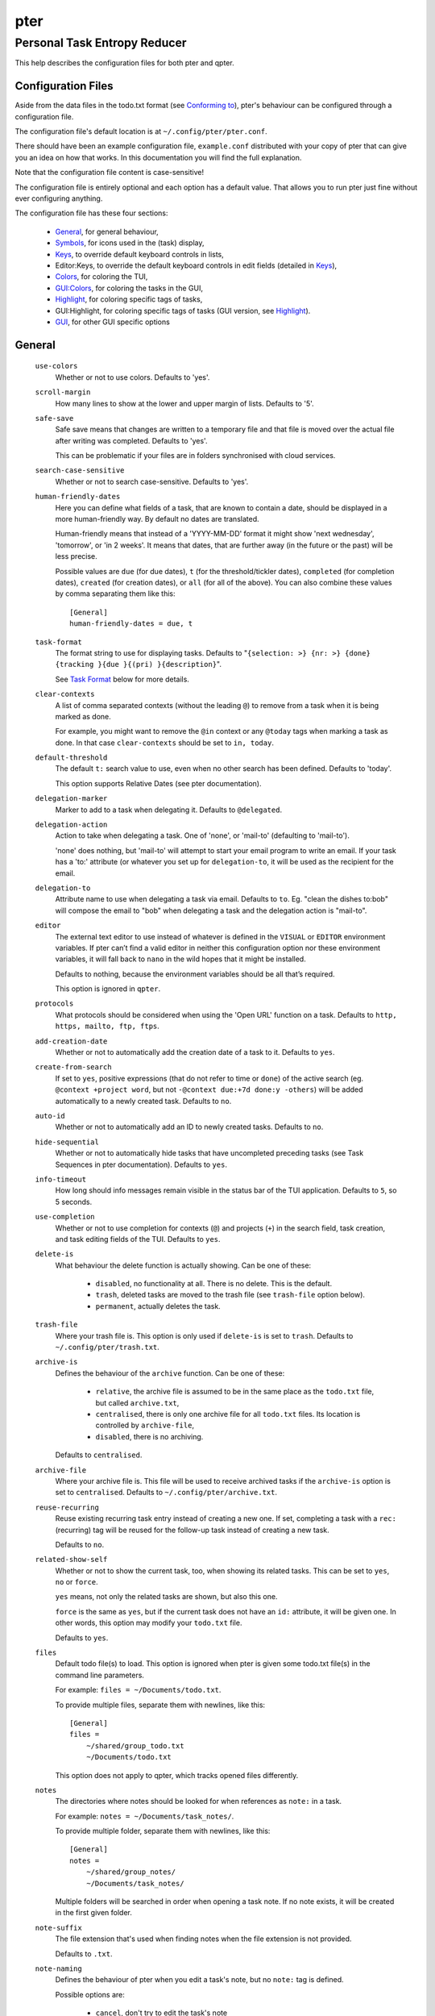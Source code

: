 ====
pter
====
-----------------------------
Personal Task Entropy Reducer
-----------------------------

This help describes the configuration files for both pter and qpter.


Configuration Files
===================

Aside from the data files in the todo.txt format (see `Conforming to`_),
pter's behaviour can be configured through a configuration file.

The configuration file's default location is at ``~/.config/pter/pter.conf``.

There should have been an example configuration file, ``example.conf``
distributed with your copy of pter that can give you an idea on how that
works. In this documentation you will find the full explanation.

Note that the configuration file content is case-sensitive!

The configuration file is entirely optional and each option has a default
value. That allows you to run pter just fine without ever configuring
anything.

The configuration file has these four sections:

 - `General`_, for general behaviour,
 - `Symbols`_, for icons used in the (task) display,
 - `Keys`_, to override default keyboard controls in lists,
 - Editor:Keys, to override the default keyboard controls in edit fields (detailed in `Keys`_),
 - `Colors`_, for coloring the TUI,
 - `GUI:Colors`_, for coloring the tasks in the GUI,
 - `Highlight`_, for coloring specific tags of tasks,
 - GUI:Highlight, for coloring specific tags of tasks (GUI version, see `Highlight`_).
 - `GUI`_, for other GUI specific options

General
=======

  ``use-colors``
    Whether or not to use colors. Defaults to 'yes'.

  ``scroll-margin``
    How many lines to show at the lower and upper margin of lists. Defaults
    to '5'.

  ``safe-save``
    Safe save means that changes are written to a temporary file and that
    file is moved over the actual file after writing was completed.
    Defaults to 'yes'.

    This can be problematic if your files are in folders synchronised with
    cloud services.

  ``search-case-sensitive``
    Whether or not to search case-sensitive. Defaults to 'yes'.

  ``human-friendly-dates``
    Here you can define what fields of a task, that are known to contain a
    date, should be displayed in a more human-friendly way. By default no
    dates are translated.

    Human-friendly means that instead of a 'YYYY-MM-DD' format it might
    show 'next wednesday', 'tomorrow', or 'in 2 weeks'. It means that
    dates, that are further away (in the future or the past) will be less
    precise.

    Possible values are ``due`` (for due dates), ``t`` (for the
    threshold/tickler dates), ``completed`` (for completion dates),
    ``created`` (for creation dates), or ``all`` (for all of the above).
    You can also combine these values by comma separating them like this::

      [General]
      human-friendly-dates = due, t

  ``task-format``
    The format string to use for displaying tasks. Defaults to "``{selection: >} {nr: >} {done} {tracking }{due }{(pri) }{description}``".

    See `Task Format`_ below for more details.

  ``clear-contexts``
    A list of comma separated contexts (without the leading ``@``) to remove from a task
    when it is being marked as done.

    For example, you might want to remove the ``@in`` context or any
    ``@today`` tags when marking a task as done. In that case
    ``clear-contexts`` should be set to ``in, today``.

  ``default-threshold``
    The default ``t:`` search value to use, even when no other search has
    been defined. Defaults to 'today'.

    This option supports Relative Dates (see pter documentation).

  ``delegation-marker``
    Marker to add to a task when delegating it. Defaults to ``@delegated``.

  ``delegation-action``
    Action to take when delegating a task.
    One of 'none', or 'mail-to' (defaulting to 'mail-to').

    'none' does nothing, but 'mail-to' will attempt to start your email
    program to write an email. If your task has a 'to:' attribute (or
    whatever you set up for ``delegation-to``, it will be used as the
    recipient for the email.

  ``delegation-to``
    Attribute name to use when delegating a task via email. Defaults to
    ``to``. Eg. "clean the dishes to:bob" will compose the email to "bob"
    when delegating a task and the delegation action is "mail-to".

  ``editor``
    The external text editor to use instead of whatever is defined in the
    ``VISUAL`` or ``EDITOR`` environment variables.
    If pter can’t find a valid editor in neither this configuration option
    nor these environment variables, it will fall back to ``nano`` in the
    wild hopes that it might be installed.

    Defaults to nothing, because the environment variables should be all
    that’s required.

    This option is ignored in ``qpter``.

  ``protocols``
    What protocols should be considered when using the 'Open URL' function
    on a task. Defaults to ``http, https, mailto, ftp, ftps``.

  ``add-creation-date``
    Whether or not to automatically add the creation date of a task
    to it. Defaults to ``yes``.

  ``create-from-search``
    If set to ``yes``, positive expressions (that do not refer to time or
    ``done``) of the active search (eg. ``@context +project word``, but not
    ``-@context due:+7d done:y -others``) will be added automatically to a
    newly created task. Defaults to ``no``.

  ``auto-id``
    Whether or not to automatically add an ID to newly created tasks.
    Defaults to ``no``.

  ``hide-sequential``
    Whether or not to automatically hide tasks that have uncompleted
    preceding tasks (see Task Sequences in pter documentation).
    Defaults to ``yes``.

  ``info-timeout``
    How long should info messages remain visible in the status bar of the
    TUI application. Defaults to ``5``, so 5 seconds.

  ``use-completion``
    Whether or not to use completion for contexts (``@``) and projects
    (``+``) in the search field, task creation, and task editing fields of
    the TUI. Defaults to ``yes``.

  ``delete-is``
    What behaviour the delete function is actually showing. Can be one of
    these:

     - ``disabled``, no functionality at all. There is no delete. This is
       the default.
     - ``trash``, deleted tasks are moved to the trash file (see
       ``trash-file`` option below).
     - ``permanent``, actually deletes the task.

  ``trash-file``
    Where your trash file is. This option is only used if ``delete-is`` is
    set to ``trash``. Defaults to ``~/.config/pter/trash.txt``.

  ``archive-is``
    Defines the behaviour of the ``archive`` function. Can be one of these:

     - ``relative``, the archive file is assumed to be in the same place as
       the ``todo.txt`` file, but called ``archive.txt``,
     - ``centralised``, there is only one archive file for all ``todo.txt``
       files. Its location is controlled by ``archive-file``,
     - ``disabled``, there is no archiving.

    Defaults to ``centralised``.

  ``archive-file``
    Where your archive file is. This file will be used to receive archived
    tasks if the ``archive-is`` option is set to ``centralised``. Defaults
    to ``~/.config/pter/archive.txt``.

  ``reuse-recurring``
    Reuse existing recurring task entry instead of creating a new one. If
    set, completing a task with a ``rec:`` (recurring) tag will be reused
    for the follow-up task instead of creating a new task.

    Defaults to ``no``.

  ``related-show-self``
    Whether or not to show the current task, too, when showing its related
    tasks. This can be set to ``yes``, ``no`` or ``force``.

    ``yes`` means, not only the related tasks are shown, but also this one.

    ``force`` is the same as ``yes``, but if the current task does not have
    an ``id:`` attribute, it will be given one. In other words, this option
    may modify your ``todo.txt`` file.

    Defaults to ``yes``.

  ``files``
    Default todo file(s) to load. This option is ignored when pter is given
    some todo.txt file(s) in the command line parameters.

    For example: ``files = ~/Documents/todo.txt``.
    
    To provide multiple files, separate them with newlines, like this::

        [General]
        files =
            ~/shared/group_todo.txt
            ~/Documents/todo.txt

    This option does not apply to qpter, which tracks opened files differently.

  ``notes``
    The directories where notes should be looked for when references as ``note:``
    in a task.

    For example: ``notes = ~/Documents/task_notes/``.

    To provide multiple folder, separate them with newlines, like this::

        [General]
        notes =
            ~/shared/group_notes/
            ~/Documents/task_notes/

    Multiple folders will be searched in order when opening a task note. If no
    note exists, it will be created in the first given folder.

  ``note-suffix``
    The file extension that's used when finding notes when the file extension is not
    provided.

    Defaults to ``.txt``.

  ``note-naming``
    Defines the behaviour of pter when you edit a task's note, but no ``note:`` tag
    is defined.

    Possible options are:

       - ``cancel``, don't try to edit the task's note
       - ``auto``, create a file based on the task's ID, create a task ID if necessary
       - ``user-input``, ask the user for the name of the file

    Defaults to ``user-input``.

  ``include``
    Include these configuration files. May be a newline separated list of additional
    configuration files, or a single additional configuration file to load after this
    base configuration file has been processed.

    Examples::

        [General]
        include = ~/.pter/extra.conf

    or::

        [General]
        include =
            ~/.pter/extra.conf
            ~/.config/colors/pter.conf

    The additional configuration will be loaded in order and may overwrite earlier
    settings.


Symbols
=======

The following symbols (single unicode characters or even longer strings of
unicode characters) can be defined:

 - ``selection``, what symbol or string to use to indicate the selected item of a list
 - ``not-done``, what symbol or string to use for tasks that are not done
 - ``done``, what symbol or string to use for tasks that are done
 - ``overflow-left``, what symbol or string to use to indicate that there is more text to the left
 - ``overflow-right``, what symbol or string to use to indicate that there is more text to the right
 - ``overdue``, the symbol or string for tasks with a due date in the past
 - ``due-today``, the symbol or string for tasks with a due date today
 - ``due-tomorrow``, the symbol or string for tasks with a due date tomorrow
 - ``tracking``, the symbol or string to show that this task is currently being tracked

If you want to use spaces around your symbols, you have to quote them either
with ``'`` or ``"``.

An example could be::

    [Symbols]
    not-done = " "
    done = ✔


Keys
=====

In the configuration file you can assign keyboard shortcuts to the various
functions in pter and qpter.

For details on how to setup shortcuts for qpter, please see below in
section `GUI Keys`_.

There are three main distinct groups of functions. The first, for general
lists:

 - ``cancel``: cancel or exit the current window or input field
 - ``jump-to``: enter a number to jump to that item in the list
 - ``first-item``: jump to the first item in a list
 - ``last-item``: jump to the last item in a list
 - ``page-up``: scroll up by one page
 - ``page-down``: scroll down by one page
 - ``next-item``: select the next item in a list
 - ``prev-item``: select the previous item in a list

Second, there are more complex functions to edit tasks or control pter
(for these functions you may use key sequences, see below for details):

 - ``quit``: quit the program
 - ``show-help``: show the full screen help (only key bindings so far)
 - ``open-manual``: open this manual in a browser
 - ``create-task``: create a new task
 - ``edit-task``: edit the selected task
 - ``edit-external``: edit the selected task in an external text editor
 - ``edit-file-external``: edit the todo.txt of the selected task in an external editor
 - ``delete-task``: delete the selected task or move it to trash, depends
   on the configuration option ``delete-is`` (by default not bound to any
   key)
 - ``archive``: move the selected task to the designated archive file
 - ``load-search``: show the saved searches to load one
 - ``open-url``: open a URL of the selected task
 - ``refresh-screen``: rebuild the GUI
 - ``reload-tasks``: enforce reloading of all tasks from all sources
 - ``save-search``: save the current search
 - ``search``: enter a new search query
 - ``clear-search``: clear the search query
 - ``search-context``: select a context from the selected task and search for it
 - ``search-project``: select a project from the selected task and search for it
 - ``select-context``: select a context from all used contexts and search for it
 - ``select-project``: select a project from all used projects and search for it
 - ``show-related``: show tasks that are related to this one (by means of ``after:`` or ``ref:``)
 - ``toggle-done``: toggle the "done" state of a task
 - ``toggle-hidden``: toggle the "hidden" state of a task
 - ``toggle-tracking``: start or stop time tracking for the selected task
 - ``to-clipboard``: copy the selected task's full text to clipboard
 - ``delegate``: delegate a task
 - ``prio-a``: set the selected task's priority to ``(A)``
 - ``prio-b``: set the selected task's priority to ``(B)``
 - ``prio-c``: set the selected task's priority to ``(C)``
 - ``prio-d``: set the selected task's priority to ``(D)``
 - ``prio-none``: remove the priority from the selected task
 - ``prio-up``: increase the priority of the selected task
 - ``prio-down``: decrease the priority of the selected task
 - ``nop``: nothing (in case you want to unbind keys)

And finally, the list of functions for edit fields:

 - ``cancel``, cancel editing, leave the editor (reverts any changes)
 - ``del-left``, delete the character left of the cursor
 - ``del-right``, delete the character right of the cursor
 - ``del-to-bol``, delete all characters from the cursor to the beginning of the line
 - ``go-bol``, move the cursor to the beginning of the line
 - ``go-eol``, move the cursor to the end of the line
 - ``go-left``, move the cursor one character to the left
 - ``go-right``, move the cursor one charackter to the right
 - ``goto-empty``, move the cursor to the next ``tag:value`` where the is no ``value``
 - ``submit-input``, accept the changes, leave the editor (applies the changes)
 - ``select-file``, when creating a new task, this allows you to select
   what todo.txt file to save the task in
 - ``comp-next``, next item in the completion list
 - ``comp-prev``, previous item in the completion list
 - ``comp-use``, use the selected item in the completion list
 - ``comp-close``, close the completion list

Keyboard shortcuts are given by their character, for example ``d``.
To indicate the shift key, use the upper-case of that letter (``D`` in this
example).

To express that the control key should be held down for this shortcut,
prefix the letter with ``^``, like ``^d`` (for control key and the letter
"d").

Additionally there are some special keys understood by pter:

 - ``<backspace>``
 - ``<del>``
 - ``<left>`` left cursor key
 - ``<right>`` right cursor key
 - ``<up>`` cursor key up
 - ``<down>`` cursor key down
 - ``<pgup>`` page up
 - ``<pgdn>`` page down
 - ``<home>``
 - ``<end>``
 - ``<escape>``
 - ``<return>``
 - ``<tab>``
 - ``<f1>`` through ``<f12>``

An example could look like this::

  [Keys]
  ^k = quit
  <F3> = search
  C = create-task


Key Sequences
-------------

For the functions of the second list, the more complex functions for
editing tasks or controlling pter, you may also use key sequences. For
example, you may want to prefix all shortcuts to manipulate the priority of
a task with the letter ``p`` and define these sequences::

  [Keys]
  p+ = prio-up
  p- = prio-down
  pa = prio-a
  pb = prio-b
  pc = prio-c
  pd = prio-d
  p0 = prio-none

Now to increase the priority of a task, you would type first ``p``,
followed by ``+``.

The progress of a key sequence will show in the lower left of the screen,
showing the keys that you have pressed so far. To cancel a key sequence
type the single key shortcut for ``cancel`` (usually ``Escape`` or ``Ctrl-C``)
or just type any invalid key that's not part of the sequence (in the
previous example, ``px`` would do the trick).


GUI Keys
--------

To assign shortcuts to functions in the Qt GUI, you will have to use the Qt
style key names, see https://doc.qt.io/qt-5/qkeysequence.html#details .

The assignment is done in the group ``GUI:Keys``, like this::

  [GUI:Keys]
  new = Ctrl+N
  toggle-done = Ctrl+D

Available function names are:

 - ``quit``, quit qpter
 - ``open-manual``, open this manual
 - ``open-file``, open an additional todo.txt,
 - ``new``, open the editor to create a new task,
 - ``new-related``, open the editor to create a new task that is
   automatically related (has a ``ref:`` attribute) to the
   currently selected task. If the currently selected task does not have an
   ``id:`` yet, it will be given one automatically
 - ``new-subsequent``, open the editor to create a new task that is
   following the currently selected task (has an ``after:`` attribute).
   If the currently selected task does not have an ``id:`` yet, it will
   be given one automatically.
 - ``to-clipboard``, copies the text of the selected task to the clipboard,
 - ``edit``, opens the editor for the selected task,
 - ``toggle-done``, toggles the completion of a task,
 - ``toggle-tracking``, toggle the 'tracking' attribute of the selected task,
 - ``toggle-hidden``, toggle the 'hidden' attribute of the selected task,
 - ``search``, opens and focuses the search field,
 - ``named-searches``, opens and focuses the list of named searches,
 - ``focus-tasks``, focuses the task list,
 - ``delegate``, delegate the selected task,
 - ``delete-task``, delete the selected task (subject to the value of the configuration option ``delete-is``)
 - ``prio-up``, increase the priority of the selected task
 - ``prio-down``, decrease the priority of the selected task
 - ``prio-none``, remove the priority of the selected task
 - ``toggle-dark-mode``, toggle between dark and light mode (requires qdarkstyle to be installed)


Colors
======

Colors are defined in pairs, separated by comma: foreground and background
color. Some color's names come with a ``sel-`` prefix so you can define the
color when it is a selected list item.

You may decide to only define one value, which will then be used as the text
color. The background color will then be taken from ``normal`` or ``sel-normal``
respectively.

If you do not define the ``sel-`` version of a color, pter will use the
normal version and put the ``sel-normal`` background to it.

If you specify a special background for the normal version, but none for the
selected version, the special background of the normal version will be used
for the selected version, too!

 - ``normal``, any normal text and borders
 - ``sel-normal``, selected items in a list
 - ``error``, error messages
 - ``sel-overflow``, ``overflow``, color for the scrolling indicators when editing tasks (and when selected)
 - ``sel-overdue``, ``overdue``, color for a task when it’s due date is in the past (and when selected)
 - ``sel-due-today``, ``due-today``, color for a task that’s due today (and when selected)
 - ``sel-due-tomorrow``, ``due-tomorrow``, color for a task that’s due tomorrow (and when selected)
 - ``inactive``, color for indication of inactive texts
 - ``help``, help text at the bottom of the screen
 - ``help-key``, color highlighting for the keys in the help
 - ``pri-a``, ``sel-pri-a``, color for priority A (and when selected)
 - ``pri-b``, ``sel-pri-b``, color for priority B (and when selected)
 - ``pri-c``, ``sel-pri-c``, color for priority C (and when selected)
 - ``context``, ``sel-context``, color for contexts (and when selected)
 - ``project``, ``sel-project``, color for projects (and when selected)
 - ``tracking``, ``sel-tracking``, color for tasks that are being tracked right now (and when selected)

If you prefer a red background with green text and a blue context, you could define your
colors like this::

  [Colors]
  normal = 2, 1
  sel-normal = 1, 2
  context = 4


Color Priorities
----------------

When selecting the color for a task, pter will use the configured colors in
this order of priority:

 - ``sel-tracking`` (highest priority)
 - ``tracking``
 - ``sel-overdue``
 - ``overdue``
 - ``sel-due-tomorrow``
 - ``due-tomorrow``
 - ``sel-due-today``
 - ``due-today``
 - ``sel-normal``
 - ``normal`` (lowest priority)

In human words, if a task is due tomorrow, but you are tracking it, it will
show the tracking color. If you also move the cursor onto that task, the
``sel-tracking`` color will be used.


GUI:Colors
==========

The GUI has a somewhat different coloring scheme. The available colors are:

 - ``normal``, any regular text in the description of a task,
 - ``done``, color for tasks that are done,
 - ``overdue``, text color for overdue tasks,
 - ``due-today``, color for tasks that are due today,
 - ``due-tomorrow``, color for tasks that are due tomorrow,
 - ``project``, color for projects,
 - ``context``, color for contexts,
 - ``tracking``, color for tasks that are currently being tracked,
 - ``pri-a``, color for the priority A,
 - ``pri-b``, color for the priority b,
 - ``pri-c``, color for the priority C,
 - ``url``, color for clickable URLs (see ``protocols`` in `General`_)


Highlight
=========

Highlights work exactly like colors, but the color name is whatever tag you
want to have colored.

If you wanted to highlight the ``due:`` tag of a task, you could define
this::

  [Highlight]
  due = 8, 0

For the GUI, use ``GUI:Highlight``. The colors can be specific as hex
values (3, or 6-digits) or named::

  [GUI:Highlight]
  due = red
  t = #4ee
  to = #03fe4b


Task Format
===========

The task formatting is a mechanism that allows you to configure how tasks are
being displayed in pter. It uses placeholders for elements of a task that you can
order and align using a mini language similar to `Python’s format
specification mini-language <https://docs.python.org/library/string.html#formatspec>`_, but
much less complete.

qpter uses only part of the definition, see below in the list of field
names, if you only care for qpter.

If you want to show the task’s age and description, this is your
task format::

    task-format = {age} {description}

The space between the two fields is printed! If you don’t want a space
between, this is your format::

    task-format = {age}{description}

You might want to left align the age, to make sure all task descriptions start
below each other::

    task-format = {age: <}{description}

Now the age field will be left aligned and the right side is filled with
spaces. You prefer to fill it with dots?::

    task-format = {age:.<}{description}

Right align works the same way, just with ``>``. There is currently no
centering.

Suppose you want to surround the age with brackets, then you would want to use
this::

    task-format = {[age]:.<}{description}

Even if no age is available, you will always see the ``[...]`` (the amount of
periods depends on the age of the oldest visible task; in this example some
task is at least 100 days old).

If you don’t want to show a field, if it does not exist, for example the
completion date when a task is not completed, then you must not align it::

    task-format = {[age]:.<}{completed}{description}

You can still add extra characters left or right to the field. They will not
be shown if the field is missing::

    task-format = {[age}:.<}{ completed 😃 }{description}

Now there will be an emoji next to the completion date, or none if the task has
no completion date.

All that being said, qpter uses the same ``task-format`` configuration
option to show tasks, but will disregard some fields (see below) and only
use the field names, but not alignment or decorations.


Field Names
-----------

The following fields exist:

 - ``description``, the full description text of the task
 - ``created``, the creation date (might be missing)
 - ``age``, the age of the task in days (might be missing)
 - ``completed``, the completion date (might be missing, even if the task is completed)
 - ``done``, the symbol for a completed or not completed task (see below)
 - ``pri``, the character for the priority (might not be defined)
 - ``due``, the symbol for the due status (overdue, due today, due tomorrow; might not be defined)
 - ``duedays``, in how many days a task is due (negative number when overdue tasks)
 - ``selection``, the symbol that’s shown when this task is selected in the list (disregarded in qpter)
 - ``nr``, the number of the task in the list (disregarded in qpter)
 - ``tracking``, the symbol to indicate that you started time tracking of this task (might not be there)

``description`` is potentially consuming the whole line, so you might want to
put it last in your ``task-format``.


GUI
=====

The GUI specific options are defined in the ``[GUI]`` section:

  ``font``
    The name of the font to use for the task list.

  ``font-size``
    The font size to use for the task list. You can specify the size either
    in pixel (eg. ``12px``) or point size (eg. ``14pt``). Unlike pixel
    sizes, point sizes may be a non-integer number, eg. ``16.8pt``. 

  ``single-instance``
    Whether or not qpter may only be started once.

  ``clickable``
    If enabled, this allows you to click on URLs (see option ``protocols``
    in `General`_) to open them in a webbrowser, and to click on contexts
    and projects to add them to the current search. Disabling this option
    may improve performance. The default is ``yes``, ie. URLs, contexts,
    and projects are clickable.

  ``daily-reload``
    The time (in format HH:MM) when qpter will automatically reload upon
    passing midnight. Defaults to 00:00.


Include
========

You can specify additional configuration files by specifying the ``include``
option in the ``[General]`` section, see above.

The previous method to include a secondary configuration file by means of
the ``[Include]`` section is deprecated.


Conforming To
=============

pter config files are read using Python's ``ConfigParser`` and therefore follow its syntax. For more details, see
`<https://docs.python.org/3/library/configparser.html>`_.


See Also
========

`pter(1) <man:pter>`_, `qpter(1) <man:qpter>`_

